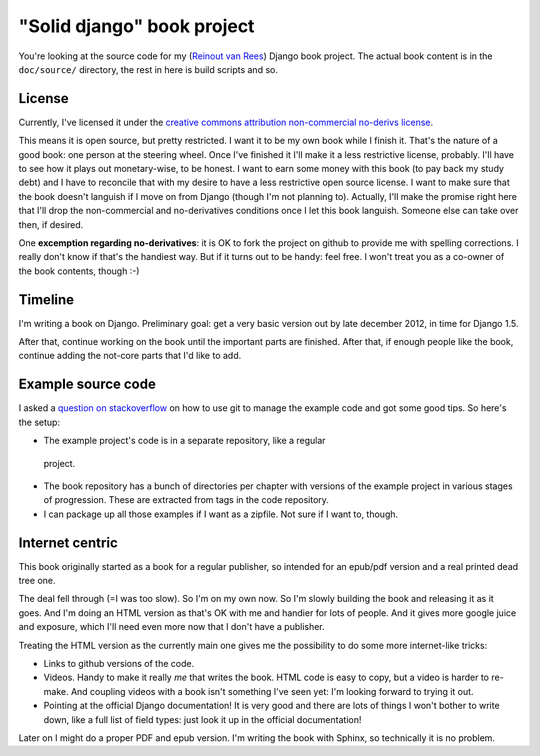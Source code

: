 "Solid django" book project
===========================

You're looking at the source code for my (`Reinout van Rees
<http://reinout.vanrees.org>`_) Django book project. The actual book content
is in the ``doc/source/`` directory, the rest in here is build scripts and so.


License
-------

.. raw:: html

   <a rel="license"
   href="http://creativecommons.org/licenses/by-nc-nd/3.0/"><img alt="Creative
   Commons License" style="border-width:0"
   src="http://i.creativecommons.org/l/by-nc-nd/3.0/88x31.png" /></a><br
   /><span xmlns:dct="http://purl.org/dc/terms/"
   href="http://purl.org/dc/dcmitype/Text" property="dct:title"
   rel="dct:type">Solid Django</span> by <a
   xmlns:cc="http://creativecommons.org/ns#" href="http://reinout.vanrees.org"
   property="cc:attributionName" rel="cc:attributionURL">Reinout van Rees</a>
   is licensed under a <a rel="license"
   href="http://creativecommons.org/licenses/by-nc-nd/3.0/">Creative Commons
   Attribution-NonCommercial-NoDerivs 3.0 Unported License</a>.<br />Based on
   a work at <a xmlns:dct="http://purl.org/dc/terms/"
   href="https://github.com/reinout/soliddjango"
   rel="dct:source">https://github.com/reinout/soliddjango</a>.

Currently, I've licensed it under the `creative commons attribution
non-commercial no-derivs license
<http://creativecommons.org/licenses/by-nc-nd/3.0/>`_.

This means it is open source, but pretty restricted. I want it to be my own
book while I finish it. That's the nature of a good book: one person at the
steering wheel. Once I've finished it I'll make it a less restrictive
license, probably. I'll have to see how it plays out monetary-wise, to be
honest. I want to earn some money with this book (to pay back my study debt)
and I have to reconcile that with my desire to have a less restrictive open
source license. I want to make sure that the book doesn't languish if I move
on from Django (though I'm not planning to). Actually, I'll make the promise
right here that I'll drop the non-commercial and no-derivatives conditions
once I let this book languish. Someone else can take over then, if desired.

One **excemption regarding no-derivatives**: it is OK to fork the project on
github to provide me with spelling corrections. I really don't know if that's
the handiest way. But if it turns out to be handy: feel free. I won't treat
you as a co-owner of the book contents, though :-)


Timeline
--------

I'm writing a book on Django. Preliminary goal: get a very basic version out
by late december 2012, in time for Django 1.5.

After that, continue working on the book until the important parts are
finished. After that, if enough people like the book, continue adding the
not-core parts that I'd like to add.


Example source code
-------------------

I asked a `question on stackoverflow
<http://stackoverflow.com/questions/13296931/using-git-for-managing-a-books-example-source-code-how-to-propagate-changes>`_
on how to use git to manage the example code and got some good tips. So here's
the setup:

- The example project's code is in a separate repository, like a regular
 project.

- The book repository has a bunch of directories per chapter with versions of
  the example project in various stages of progression. These are extracted
  from tags in the code repository.

- I can package up all those examples if I want as a zipfile. Not sure if I
  want to, though.


Internet centric
----------------

This book originally started as a book for a regular publisher, so intended
for an epub/pdf version and a real printed dead tree one.

The deal fell through (=I was too slow). So I'm on my own now. So I'm slowly
building the book and releasing it as it goes. And I'm doing an HTML version
as that's OK with me and handier for lots of people. And it gives more google
juice and exposure, which I'll need even more now that I don't have a
publisher.

Treating the HTML version as the currently main one gives me the possibility
to do some more internet-like tricks:

- Links to github versions of the code.

- Videos. Handy to make it really *me* that writes the book. HTML code is easy
  to copy, but a video is harder to re-make. And coupling videos with a book
  isn't something I've seen yet: I'm looking forward to trying it out.

- Pointing at the official Django documentation! It is very good and there are
  lots of things I won't bother to write down, like a full list of field
  types: just look it up in the official documentation!

Later on I might do a proper PDF and epub version. I'm writing the book with
Sphinx, so technically it is no problem.
